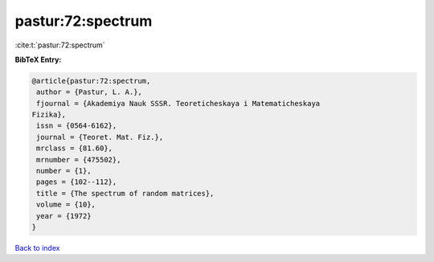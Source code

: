 pastur:72:spectrum
==================

:cite:t:`pastur:72:spectrum`

**BibTeX Entry:**

.. code-block:: bibtex

   @article{pastur:72:spectrum,
    author = {Pastur, L. A.},
    fjournal = {Akademiya Nauk SSSR. Teoreticheskaya i Matematicheskaya
   Fizika},
    issn = {0564-6162},
    journal = {Teoret. Mat. Fiz.},
    mrclass = {81.60},
    mrnumber = {475502},
    number = {1},
    pages = {102--112},
    title = {The spectrum of random matrices},
    volume = {10},
    year = {1972}
   }

`Back to index <../By-Cite-Keys.html>`__

